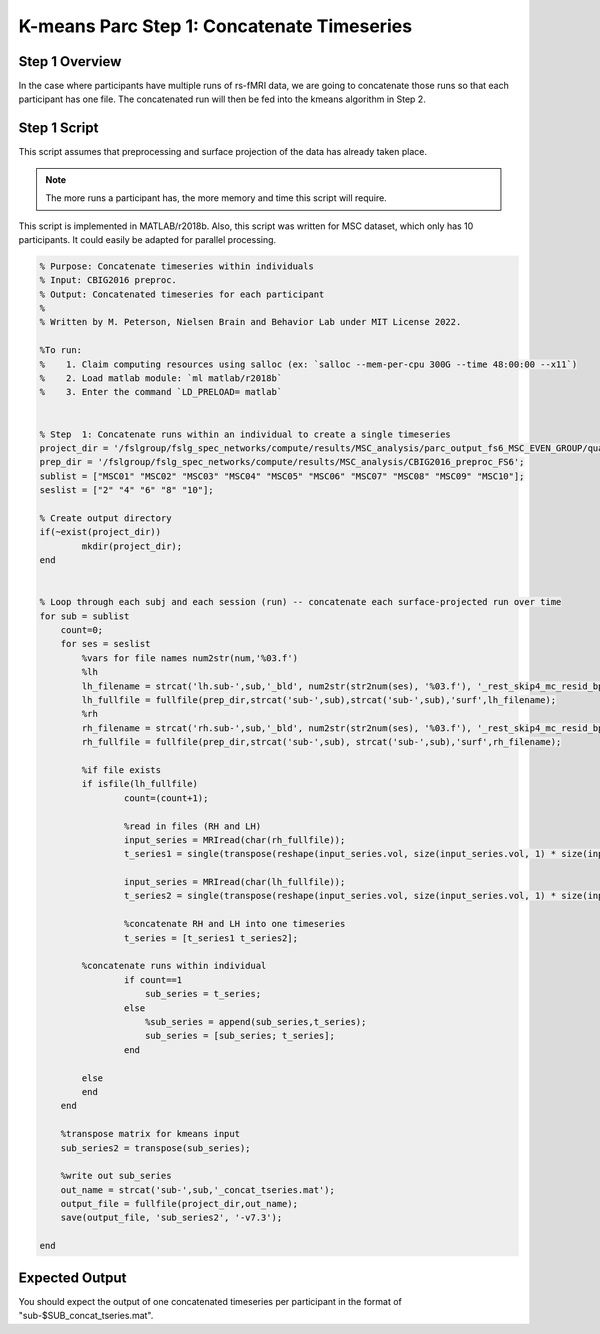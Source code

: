 K-means Parc Step 1: Concatenate Timeseries
===========================================

Step 1 Overview 
***************

In the case where participants have multiple runs of rs-fMRI data, we are going to concatenate those runs so that each participant has one file. The concatenated run will then be fed into the kmeans algorithm in Step 2. 

Step 1 Script
*************

This script assumes that preprocessing and surface projection of the data has already taken place. 

.. note:: The more runs a participant has, the more memory and time this script will require. 

This script is implemented in MATLAB/r2018b. Also, this script was written for MSC dataset, which only has 10 participants. It could easily be adapted for parallel processing. 

.. code-block:: matlab 

    % Purpose: Concatenate timeseries within individuals
    % Input: CBIG2016 preproc.
    % Output: Concatenated timeseries for each participant
    % 
    % Written by M. Peterson, Nielsen Brain and Behavior Lab under MIT License 2022.

    %To run: 
    %	 1. Claim computing resources using salloc (ex: `salloc --mem-per-cpu 300G --time 48:00:00 --x11`)
    %	 2. Load matlab module: `ml matlab/r2018b`
    %	 3. Enter the command `LD_PRELOAD= matlab`


    % Step  1: Concatenate runs within an individual to create a single timeseries
    project_dir = '/fslgroup/fslg_spec_networks/compute/results/MSC_analysis/parc_output_fs6_MSC_EVEN_GROUP/quant_metrics/kmeans';
    prep_dir = '/fslgroup/fslg_spec_networks/compute/results/MSC_analysis/CBIG2016_preproc_FS6';
    sublist = ["MSC01" "MSC02" "MSC03" "MSC04" "MSC05" "MSC06" "MSC07" "MSC08" "MSC09" "MSC10"];
    seslist = ["2" "4" "6" "8" "10"];

    % Create output directory
    if(~exist(project_dir))
            mkdir(project_dir);
    end


    % Loop through each subj and each session (run) -- concatenate each surface-projected run over time
    for sub = sublist
        count=0;
        for ses = seslist
            %vars for file names num2str(num,'%03.f')
            %lh
            lh_filename = strcat('lh.sub-',sub,'_bld', num2str(str2num(ses), '%03.f'), '_rest_skip4_mc_resid_bp_0.009_0.08_fs6_sm6_fs6.nii.gz');
            lh_fullfile = fullfile(prep_dir,strcat('sub-',sub),strcat('sub-',sub),'surf',lh_filename); 		
            %rh
            rh_filename = strcat('rh.sub-',sub,'_bld', num2str(str2num(ses), '%03.f'), '_rest_skip4_mc_resid_bp_0.009_0.08_fs6_sm6_fs6.nii.gz');
            rh_fullfile = fullfile(prep_dir,strcat('sub-',sub), strcat('sub-',sub),'surf',rh_filename);

            %if file exists
            if isfile(lh_fullfile)
                    count=(count+1);
                    
                    %read in files (RH and LH)
                    input_series = MRIread(char(rh_fullfile));
                    t_series1 = single(transpose(reshape(input_series.vol, size(input_series.vol, 1) * size(input_series.vol, 2) * size(input_series.vol, 3), size(input_series.vol, 4))));

                    input_series = MRIread(char(lh_fullfile));
                    t_series2 = single(transpose(reshape(input_series.vol, size(input_series.vol, 1) * size(input_series.vol, 2) * size(input_series.vol, 3), size(input_series.vol, 4))));
            
                    %concatenate RH and LH into one timeseries
                    t_series = [t_series1 t_series2];       
            
            %concatenate runs within individual
                    if count==1
                        sub_series = t_series;
                    else
                        %sub_series = append(sub_series,t_series);
                        sub_series = [sub_series; t_series];
                    end
            
            else
            end    
        end
        
        %transpose matrix for kmeans input
        sub_series2 = transpose(sub_series);
        
        %write out sub_series
        out_name = strcat('sub-',sub,'_concat_tseries.mat');  
        output_file = fullfile(project_dir,out_name);
        save(output_file, 'sub_series2', '-v7.3');
    
    end

Expected Output
***************

You should expect the output of one concatenated timeseries per participant in the format of "sub-$SUB_concat_tseries.mat".